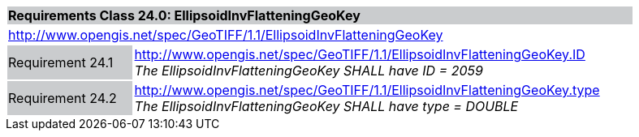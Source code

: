 [cols="1,4",width="90%"]
|===
2+|*Requirements Class 24.0: EllipsoidInvFlatteningGeoKey* {set:cellbgcolor:#CACCCE}
2+|http://www.opengis.net/spec/GeoTIFF/1.1/EllipsoidInvFlatteningGeoKey
{set:cellbgcolor:#FFFFFF}

|Requirement 24.1 {set:cellbgcolor:#CACCCE}
|http://www.opengis.net/spec/GeoTIFF/1.1/EllipsoidInvFlatteningGeoKey.ID +
_The EllipsoidInvFlatteningGeoKey SHALL have ID = 2059_
{set:cellbgcolor:#FFFFFF}

|Requirement 24.2 {set:cellbgcolor:#CACCCE}
|http://www.opengis.net/spec/GeoTIFF/1.1/EllipsoidInvFlatteningGeoKey.type +
_The EllipsoidInvFlatteningGeoKey SHALL have type = DOUBLE_
{set:cellbgcolor:#FFFFFF}
|===
